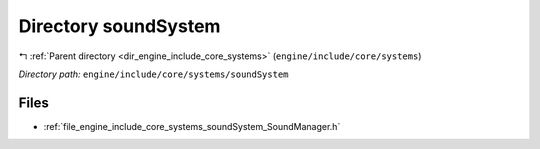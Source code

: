 .. _dir_engine_include_core_systems_soundSystem:


Directory soundSystem
=====================


|exhale_lsh| :ref:`Parent directory <dir_engine_include_core_systems>` (``engine/include/core/systems``)

.. |exhale_lsh| unicode:: U+021B0 .. UPWARDS ARROW WITH TIP LEFTWARDS


*Directory path:* ``engine/include/core/systems/soundSystem``


Files
-----

- :ref:`file_engine_include_core_systems_soundSystem_SoundManager.h`


